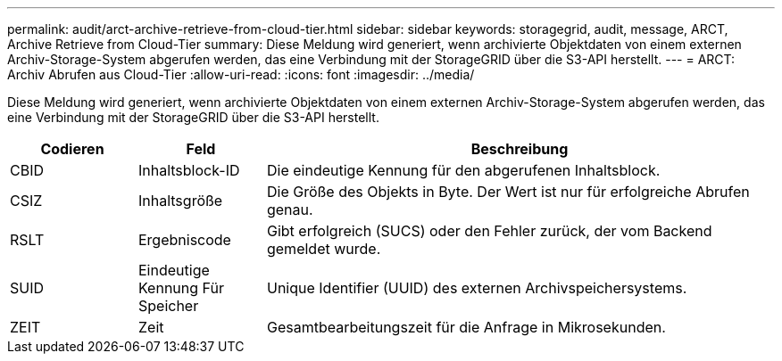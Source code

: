 ---
permalink: audit/arct-archive-retrieve-from-cloud-tier.html 
sidebar: sidebar 
keywords: storagegrid, audit, message, ARCT, Archive Retrieve from Cloud-Tier 
summary: Diese Meldung wird generiert, wenn archivierte Objektdaten von einem externen Archiv-Storage-System abgerufen werden, das eine Verbindung mit der StorageGRID über die S3-API herstellt. 
---
= ARCT: Archiv Abrufen aus Cloud-Tier
:allow-uri-read: 
:icons: font
:imagesdir: ../media/


[role="lead"]
Diese Meldung wird generiert, wenn archivierte Objektdaten von einem externen Archiv-Storage-System abgerufen werden, das eine Verbindung mit der StorageGRID über die S3-API herstellt.

[cols="1a,1a,4a"]
|===
| Codieren | Feld | Beschreibung 


 a| 
CBID
 a| 
Inhaltsblock-ID
 a| 
Die eindeutige Kennung für den abgerufenen Inhaltsblock.



 a| 
CSIZ
 a| 
Inhaltsgröße
 a| 
Die Größe des Objekts in Byte. Der Wert ist nur für erfolgreiche Abrufen genau.



 a| 
RSLT
 a| 
Ergebniscode
 a| 
Gibt erfolgreich (SUCS) oder den Fehler zurück, der vom Backend gemeldet wurde.



 a| 
SUID
 a| 
Eindeutige Kennung Für Speicher
 a| 
Unique Identifier (UUID) des externen Archivspeichersystems.



 a| 
ZEIT
 a| 
Zeit
 a| 
Gesamtbearbeitungszeit für die Anfrage in Mikrosekunden.

|===